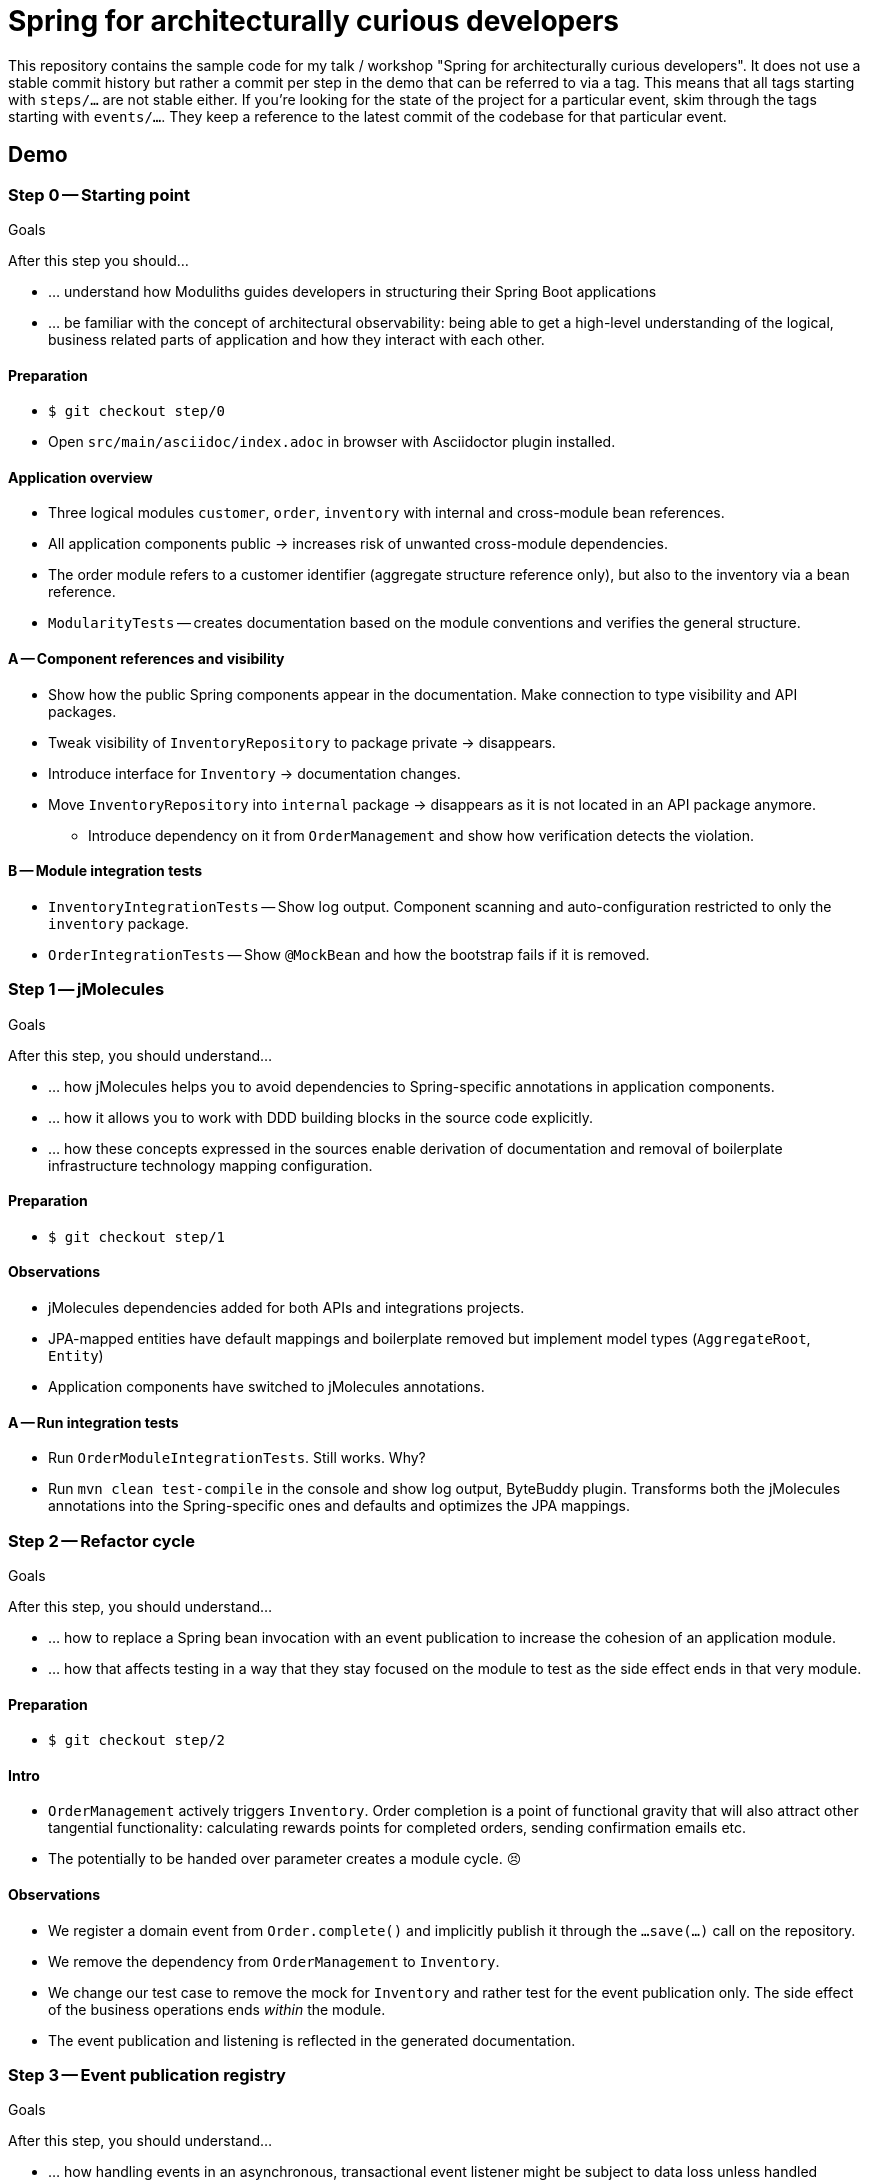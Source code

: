 = Spring for architecturally curious developers

This repository contains the sample code for my talk / workshop "Spring for architecturally curious developers".
It does not use a stable commit history but rather a commit per step in the demo that can be referred to via a tag.
This means that all tags starting with `steps/…` are not stable either.
If you're looking for the state of the project for a particular event, skim through the tags starting with `events/…`.
They keep a reference to the latest commit of the codebase for that particular event.

== Demo

=== Step 0 -- Starting point

.Goals
****
After this step you should…

* … understand how Moduliths guides developers in structuring their Spring Boot applications
* … be familiar with the concept of architectural observability: being able to get a high-level understanding of the logical, business related parts of application and how they interact with each other.
****

==== Preparation
* `$ git checkout step/0`
* Open `src/main/asciidoc/index.adoc` in browser with Asciidoctor plugin installed.

==== Application overview
* Three logical modules `customer`, `order`, `inventory` with internal and cross-module bean references.
* All application components public -> increases risk of unwanted cross-module dependencies.
* The order module refers to a customer identifier (aggregate structure reference only), but also to the inventory via a bean reference.
* `ModularityTests` -- creates documentation based on the module conventions and verifies the general structure.

==== A -- Component references and visibility

* Show how the public Spring components appear in the documentation.
  Make connection to type visibility and API packages.
* Tweak visibility of `InventoryRepository` to package private -> disappears.
* Introduce interface for `Inventory` -> documentation changes.
* Move `InventoryRepository` into `internal` package -> disappears as it is not located in an API package anymore.
** Introduce dependency on it from `OrderManagement` and show how verification detects the violation.

==== B -- Module integration tests

* `InventoryIntegrationTests` -- Show log output.
Component scanning and auto-configuration restricted to only the `inventory` package.
* `OrderIntegrationTests` -- Show `@MockBean` and how the bootstrap fails if it is removed.

=== Step 1 -- jMolecules

.Goals
****
After this step, you should understand…

* … how jMolecules helps you to avoid dependencies to Spring-specific annotations in application components.
* … how it allows you to work with DDD building blocks in the source code explicitly.
* … how these concepts expressed in the sources enable derivation of documentation and removal of boilerplate infrastructure technology mapping configuration.
****

==== Preparation
* `$ git checkout step/1`

==== Observations

* jMolecules dependencies added for both APIs and integrations projects.
* JPA-mapped entities have default mappings and boilerplate removed but implement model types (`AggregateRoot`, `Entity`)
* Application components have switched to jMolecules annotations.

==== A -- Run integration tests
* Run `OrderModuleIntegrationTests`.
Still works.
Why?
* Run `mvn clean test-compile` in the console and show log output, ByteBuddy plugin.
Transforms both the jMolecules annotations into the Spring-specific ones and defaults and optimizes the JPA mappings.

=== Step 2 -- Refactor cycle

.Goals
****
After this step, you should understand…

* … how to replace a Spring bean invocation with an event publication to increase the cohesion of an application module.
* … how that affects testing in a way that they stay focused on the module to test as the side effect ends in that very module.
****

==== Preparation
* `$ git checkout step/2`

==== Intro
* `OrderManagement` actively triggers `Inventory`.
 Order completion is a point of functional gravity that will also attract other tangential functionality: calculating rewards points for completed orders, sending confirmation emails etc.
* The potentially to be handed over parameter creates a module cycle. 😣

==== Observations

* We register a domain event from `Order.complete()` and implicitly publish it through the `…save(…)` call on the repository.
* We remove the dependency from `OrderManagement` to `Inventory`.
* We change our test case to remove the mock for `Inventory` and rather test for the event publication only.
  The side effect of the business operations ends _within_ the module.
* The event publication and listening is reflected in the generated documentation.

=== Step 3 -- Event publication registry

.Goals
****
After this step, you should understand…

* … how handling events in an asynchronous, transactional event listener might be subject to data loss unless handled properly
* … how to use Spring Modulith's event publication registry implementation to prevent this
****

==== Preparation
* `$ git checkout step/3`

==== Intro
* Slides on transactional application events

==== Observations
* Show added dependencies
* Show `EventPublicationRegistryTests`
** Registers a failing, asynchronous, transactional event listener
* Execute `EventPublicationRegistryTests`
** Log output shows registry tables created and populated
** Shutdown shows outstanding event publications

== Nerd stuff

A couple of useful scripts to be found in `etc`:

* `retag.sh` -- execute each time you change something about an individual commit to update the `steps/…` tags to be used in demos.
* `test-all-commits.sh` -- runs the Maven build for all commits of the main branch.
* `test-all-tags.sh` -- runs the Maven build for all `step/…` tags.
